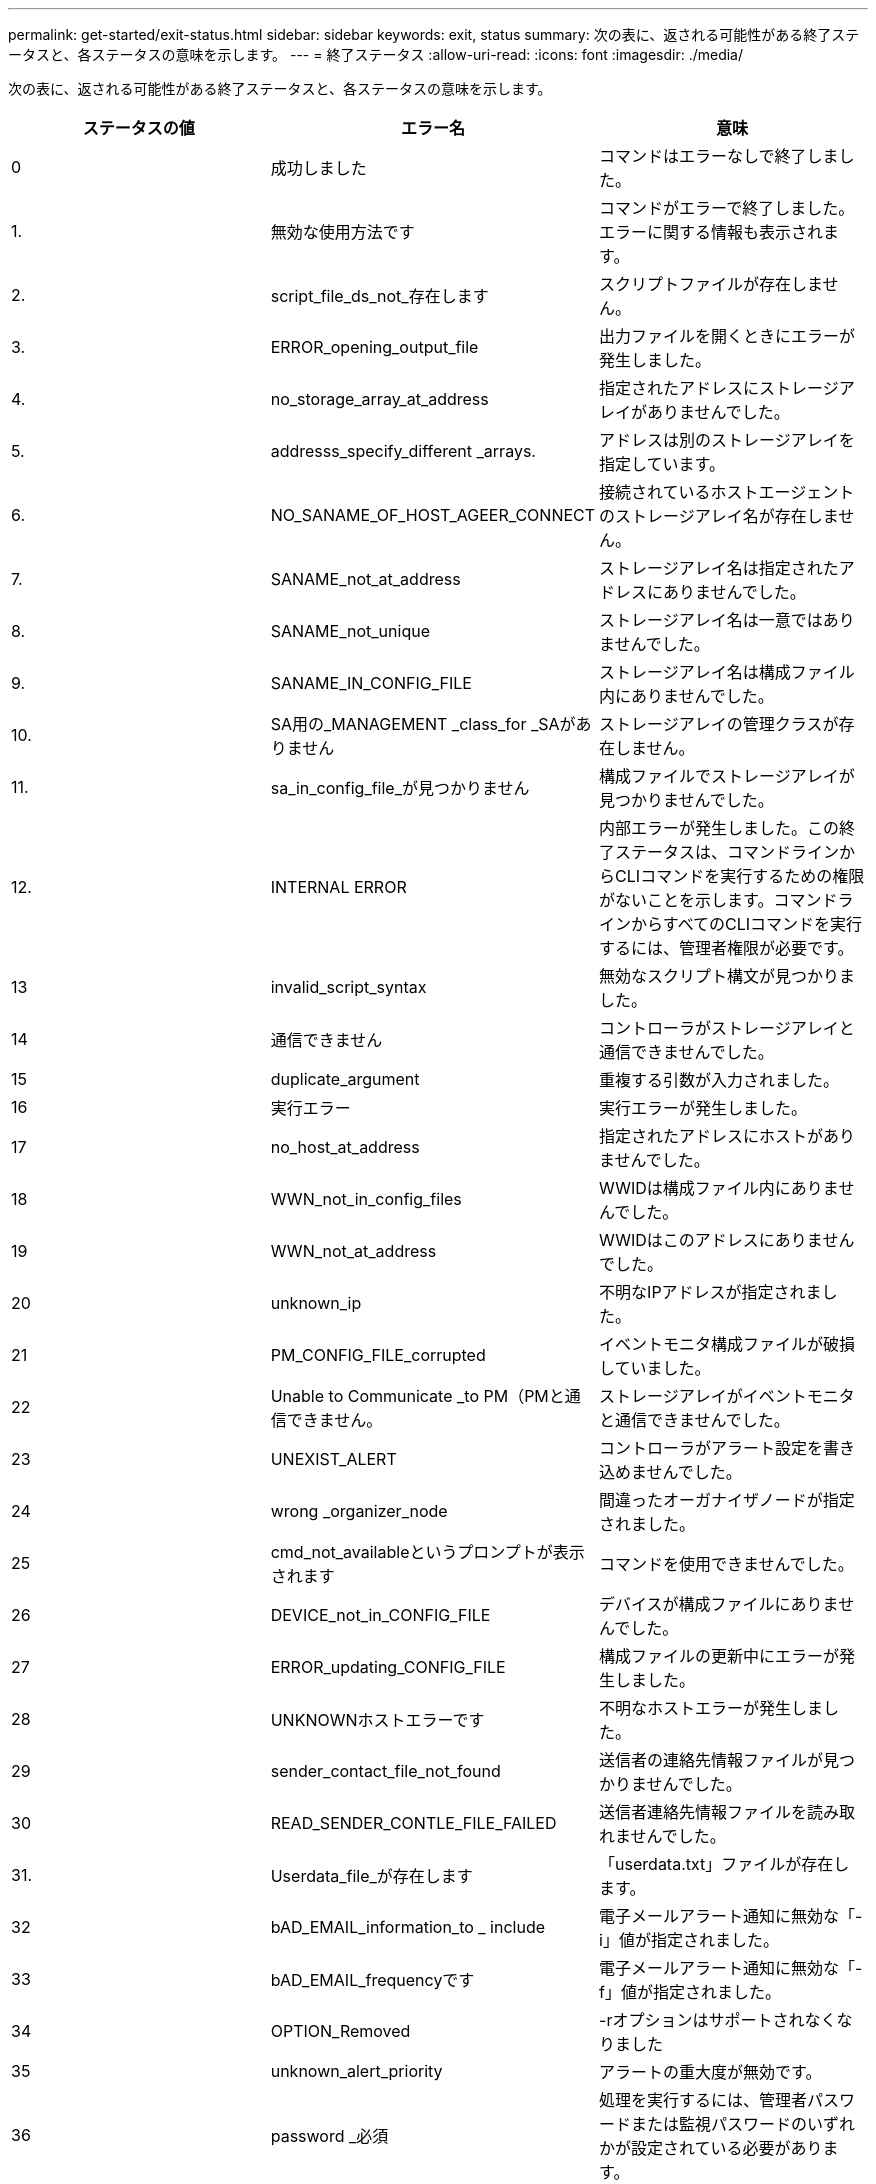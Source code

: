 ---
permalink: get-started/exit-status.html 
sidebar: sidebar 
keywords: exit, status 
summary: 次の表に、返される可能性がある終了ステータスと、各ステータスの意味を示します。 
---
= 終了ステータス
:allow-uri-read: 
:icons: font
:imagesdir: ./media/


次の表に、返される可能性がある終了ステータスと、各ステータスの意味を示します。

[cols="3*"]
|===
| ステータスの値 | エラー名 | 意味 


 a| 
0
 a| 
成功しました
 a| 
コマンドはエラーなしで終了しました。



 a| 
1.
 a| 
無効な使用方法です
 a| 
コマンドがエラーで終了しました。エラーに関する情報も表示されます。



 a| 
2.
 a| 
script_file_ds_not_存在します
 a| 
スクリプトファイルが存在しません。



 a| 
3.
 a| 
ERROR_opening_output_file
 a| 
出力ファイルを開くときにエラーが発生しました。



 a| 
4.
 a| 
no_storage_array_at_address
 a| 
指定されたアドレスにストレージアレイがありませんでした。



 a| 
5.
 a| 
addresss_specify_different _arrays.
 a| 
アドレスは別のストレージアレイを指定しています。



 a| 
6.
 a| 
NO_SANAME_OF_HOST_AGEER_CONNECT
 a| 
接続されているホストエージェントのストレージアレイ名が存在しません。



 a| 
7.
 a| 
SANAME_not_at_address
 a| 
ストレージアレイ名は指定されたアドレスにありませんでした。



 a| 
8.
 a| 
SANAME_not_unique
 a| 
ストレージアレイ名は一意ではありませんでした。



 a| 
9.
 a| 
SANAME_IN_CONFIG_FILE
 a| 
ストレージアレイ名は構成ファイル内にありませんでした。



 a| 
10.
 a| 
SA用の_MANAGEMENT _class_for _SAがありません
 a| 
ストレージアレイの管理クラスが存在しません。



 a| 
11.
 a| 
sa_in_config_file_が見つかりません
 a| 
構成ファイルでストレージアレイが見つかりませんでした。



 a| 
12.
 a| 
INTERNAL ERROR
 a| 
内部エラーが発生しました。この終了ステータスは、コマンドラインからCLIコマンドを実行するための権限がないことを示します。コマンドラインからすべてのCLIコマンドを実行するには、管理者権限が必要です。



 a| 
13
 a| 
invalid_script_syntax
 a| 
無効なスクリプト構文が見つかりました。



 a| 
14
 a| 
通信できません
 a| 
コントローラがストレージアレイと通信できませんでした。



 a| 
15
 a| 
duplicate_argument
 a| 
重複する引数が入力されました。



 a| 
16
 a| 
実行エラー
 a| 
実行エラーが発生しました。



 a| 
17
 a| 
no_host_at_address
 a| 
指定されたアドレスにホストがありませんでした。



 a| 
18
 a| 
WWN_not_in_config_files
 a| 
WWIDは構成ファイル内にありませんでした。



 a| 
19
 a| 
WWN_not_at_address
 a| 
WWIDはこのアドレスにありませんでした。



 a| 
20
 a| 
unknown_ip
 a| 
不明なIPアドレスが指定されました。



 a| 
21
 a| 
PM_CONFIG_FILE_corrupted
 a| 
イベントモニタ構成ファイルが破損していました。



 a| 
22
 a| 
Unable to Communicate _to PM（PMと通信できません。
 a| 
ストレージアレイがイベントモニタと通信できませんでした。



 a| 
23
 a| 
UNEXIST_ALERT
 a| 
コントローラがアラート設定を書き込めませんでした。



 a| 
24
 a| 
wrong _organizer_node
 a| 
間違ったオーガナイザノードが指定されました。



 a| 
25
 a| 
cmd_not_availableというプロンプトが表示されます
 a| 
コマンドを使用できませんでした。



 a| 
26
 a| 
DEVICE_not_in_CONFIG_FILE
 a| 
デバイスが構成ファイルにありませんでした。



 a| 
27
 a| 
ERROR_updating_CONFIG_FILE
 a| 
構成ファイルの更新中にエラーが発生しました。



 a| 
28
 a| 
UNKNOWNホストエラーです
 a| 
不明なホストエラーが発生しました。



 a| 
29
 a| 
sender_contact_file_not_found
 a| 
送信者の連絡先情報ファイルが見つかりませんでした。



 a| 
30
 a| 
READ_SENDER_CONTLE_FILE_FAILED
 a| 
送信者連絡先情報ファイルを読み取れませんでした。



 a| 
31.
 a| 
Userdata_file_が存在します
 a| 
「userdata.txt」ファイルが存在します。



 a| 
32
 a| 
bAD_EMAIL_information_to _ include
 a| 
電子メールアラート通知に無効な「-i」値が指定されました。



 a| 
33
 a| 
bAD_EMAIL_frequencyです
 a| 
電子メールアラート通知に無効な「-f」値が指定されました。



 a| 
34
 a| 
OPTION_Removed
 a| 
-rオプションはサポートされなくなりました



 a| 
35
 a| 
unknown_alert_priority
 a| 
アラートの重大度が無効です。



 a| 
36
 a| 
password _必須
 a| 
処理を実行するには、管理者パスワードまたは監視パスワードのいずれかが設定されている必要があります。



 a| 
37
 a| 
無効な_MONITOR_PASSWORDです
 a| 
無効なMonitorパスワードが入力されたため、処理を完了できませんでした。



 a| 
38
 a| 
無効なAdminパスワードです
 a| 
無効な管理者パスワードが入力されたため、処理を完了できませんでした。



 a| 
39
 a| 
パスワードの最大文字数を超えています
 a| 
指定したパスワードが文字数の制限を超えています。



 a| 
40
 a| 
Invalid _monitor_token（無効なモニタートークン
 a| 
-Rモニタは'このアレイではサポートされていません有効なロールを使用して処理を再試行してください。



 a| 
41.
 a| 
asa_config_errorというエラーです
 a| 
AutoSupport 構成ファイルへの書き込みまたはからの読み取り中にエラーが発生しました。この処理を再実行してください。



 a| 
42
 a| 
mail_server_unknown
 a| 
ホストアドレスまたはメールサーバのアドレスが正しくありません。



 a| 
43
 a| 
asa_smtp_reply_address_requiredに設定されています
 a| 
ASUP設定テストを試行中に、正常なASUPが有効なアレイが検出されませんでした。



 a| 
44
 a| 
ASUPアレイが検出されませんでした
 a| 
ASUP配信タイプがSMTPの場合は、返信Eメール要求が必要です。



 a| 
45
 a| 
asa_invalid_mail_relay _server
 a| 
ASUPメールリレーサーバを検証できません。



 a| 
46
 a| 
asa_invalid_sender _email
 a| 
指定した送信者Eメールアドレスは有効な形式ではありません。



 a| 
47
 a| 
asa_invalid_pac_script
 a| 
Proxy Auto-Configuration（PAC）スクリプトファイルが有効なURLではありません。



 a| 
48
 a| 
asa_invalid_proxy_server_host_address
 a| 
指定したホストアドレスが見つからないか、形式が正しくありません。



 a| 
49
 a| 
asa_invalid_proxy_server_port_numberを指定します
 a| 
指定したポート番号の形式が無効です。



 a| 
50
 a| 
asa_invalid_authentication_parameter
 a| 
指定したユーザ名またはパスワードが無効です。



 a| 
51
 a| 
asa_invalid_daily_time_parameter
 a| 
指定した日単位の時間のパラメータが無効です。



 a| 
52
 a| 
asa_invalid_day_OF_week_parameter
 a| 
入力された「-dayofweek」パラメータが無効です。



 a| 
53
 a| 
asa_invalid_weekly_time_parameter
 a| 
週単位の時間のパラメータが無効です。



 a| 
54
 a| 
asa_invalid_schedule_parsing
 a| 
指定されたスケジュール情報を正常に解析できません。



 a| 
55
 a| 
asa_invalid_sa_specified
 a| 
ストレージアレイ指定子が無効です。



 a| 
56
 a| 
asa_invalid_input_archiveを実行します
 a| 
入力された入力アーカイブが無効です。入力アーカイブ・パラメータは'`-pinputArchive=<n>``の形式で指定する必要がありますここで'-n'は0～5の整数です



 a| 
57
 a| 
asa_invalid_output_log
 a| 
有効な出力ログが指定されていません。



 a| 
58
 a| 
asa_transmission_file-copy_errorというエラーです
 a| 
AutoSupport 送信ログファイルをコピーするときにエラーが発生しました。送信ログが存在しないか、データをコピーしようとしてIOエラーが発生しました。



 a| 
59
 a| 
asa_duplicate_named_arrays
 a| 
同じ名前のストレージアレイが複数見つかりました。World Wide Nameパラメータの「-w <wwwwwwid >」を使用してコマンドを再試行してください。



 a| 
60
 a| 
asa_no_specified _array_foundです
 a| 
n <storage-system-name>パラメータで指定されたストレージアレイが存在しないか、このコマンドではサポートされていません。



 a| 
61
 a| 
asa_no_specified _WWIDが見つかりません
 a| 
「-w <wwwwwwid >」パラメータで指定されたストレージアレイが存在しないか、このコマンドではサポートされていません。



 a| 
62
 a| 
asa_filtered_transmission_LOG_ERROR
 a| 
フィルタリングされた送信ログを取得するときに不明なエラーが発生しました。



 a| 
63
 a| 
asa_transmission_archive_does _ not_存在します
 a| 
「-inputArchive=<n>``」パラメータで指定されたAutoSupport 入力アーカイブ送信ログが存在しません。



 a| 
64
 a| 
無効なRESTクライアント_が検出されました
 a| 
HTTPS経由でストレージアレイと通信できません。



 a| 
65
 a| 
無効なCLI_versionです
 a| 
クライアントのCLIバージョンに、ストレージアレイで実行されているCLIバージョンとの互換性がありません。



 a| 
66
 a| 
無効なユーザ名_または_パスワードです
 a| 
入力したユーザ名またはパスワードが無効です。



 a| 
67
 a| 
untrusted_connectionの場合
 a| 
ストレージアレイへのセキュアな接続を確立できません。



 a| 
68
 a| 
無効なパスワードファイルです
 a| 
パスワードファイルが見つからないか、読み取りできません。

|===